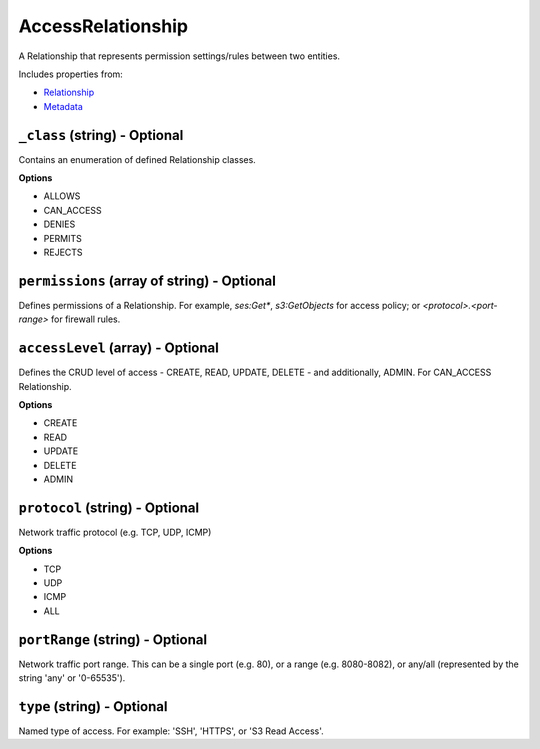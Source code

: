 AccessRelationship
==================

A Relationship that represents permission settings/rules between two entities.

Includes properties from:

* `Relationship <Relationship.html>`_
* `Metadata <Metadata.html>`_

``_class`` (string) - Optional
------------------------------

Contains an enumeration of defined Relationship classes.

**Options**

* ALLOWS
* CAN_ACCESS
* DENIES
* PERMITS
* REJECTS

``permissions`` (array of string) - Optional
--------------------------------------------

Defines permissions of a Relationship. For example, `ses:Get*`, `s3:GetObjects` for access policy; or `<protocol>.<port-range>` for firewall rules.

``accessLevel`` (array) - Optional
----------------------------------

Defines the CRUD level of access - CREATE, READ, UPDATE, DELETE - and additionally, ADMIN. For CAN_ACCESS Relationship.

**Options**

* CREATE
* READ
* UPDATE
* DELETE
* ADMIN

``protocol`` (string) - Optional
--------------------------------

Network traffic protocol (e.g. TCP, UDP, ICMP)

**Options**

* TCP
* UDP
* ICMP
* ALL

``portRange`` (string) - Optional
---------------------------------

Network traffic port range. This can be a single port (e.g. 80), or a range (e.g. 8080-8082), or any/all (represented by the string 'any' or '0-65535').

``type`` (string) - Optional
----------------------------

Named type of access. For example: 'SSH', 'HTTPS', or 'S3 Read Access'.